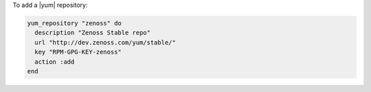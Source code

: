 .. This is an included how-to. 

To add a |yum| repository:

.. code-block:: ruby

   yum_repository "zenoss" do
     description "Zenoss Stable repo"
     url "http://dev.zenoss.com/yum/stable/" 
     key "RPM-GPG-KEY-zenoss" 
     action :add 
   end



